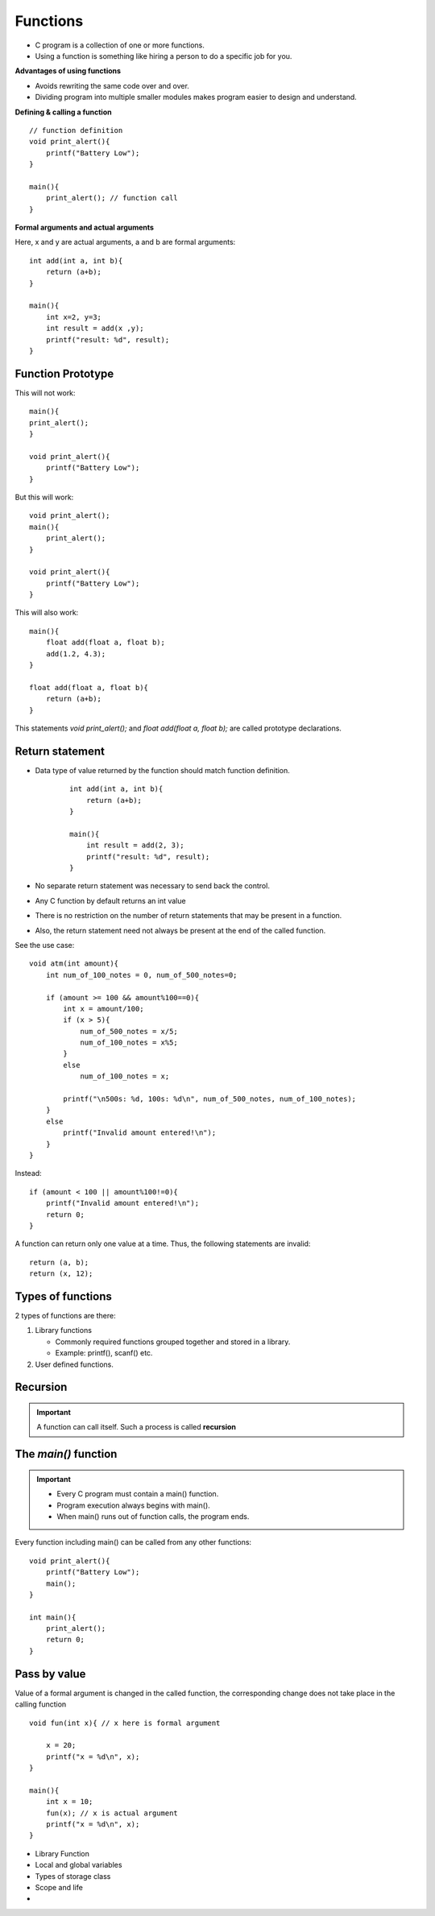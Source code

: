 ===========
Functions
===========

- C program is a collection of one or more functions.
- Using a function is something like hiring a person to do a specific job for you.

**Advantages of using functions**


- Avoids rewriting the same code over and over.
- Dividing program into multiple smaller modules makes program easier to design and understand.
  
**Defining & calling a function**

::

    // function definition
    void print_alert(){
        printf("Battery Low");
    }

    main(){
        print_alert(); // function call
    }

**Formal arguments and actual arguments**

Here, x and y are actual arguments, a and b are formal arguments::

    int add(int a, int b){
        return (a+b);
    }

    main(){
        int x=2, y=3;
        int result = add(x ,y);
        printf("result: %d", result);
    }

Function Prototype
=====================

This will not work::

    main(){
    print_alert();
    }

    void print_alert(){
        printf("Battery Low");
    }

But this will work::

    void print_alert();
    main(){
        print_alert();
    }

    void print_alert(){
        printf("Battery Low");
    }

This will also work::

    main(){
        float add(float a, float b);
        add(1.2, 4.3);
    }

    float add(float a, float b){
        return (a+b);
    }

This statements `void print_alert();` and `float add(float a, float b);` are called  prototype declarations.


Return statement
=================

- Data type of value returned by the function should match function definition.

    ::

        int add(int a, int b){
            return (a+b);
        }

        main(){
            int result = add(2, 3);
            printf("result: %d", result);
        }

- No separate return statement was necessary to send back the control.
- Any C function by default returns an int value
- There is no restriction on the number of return statements that may be present in a function. 
- Also, the return statement need not always be present at the end of the called function.

See the use case::

    void atm(int amount){
        int num_of_100_notes = 0, num_of_500_notes=0;
    
        if (amount >= 100 && amount%100==0){
            int x = amount/100;
            if (x > 5){
                num_of_500_notes = x/5;
                num_of_100_notes = x%5;
            }
            else
                num_of_100_notes = x;

            printf("\n500s: %d, 100s: %d\n", num_of_500_notes, num_of_100_notes);
        }
        else
            printf("Invalid amount entered!\n");
        }
    }

Instead::

    if (amount < 100 || amount%100!=0){
        printf("Invalid amount entered!\n");
        return 0;
    }
    

A function can return only one value at a time. Thus, the following statements are invalid::

    return (a, b);
    return (x, 12);




Types of functions
====================

2 types of functions are there:

1. Library functions
   
   - Commonly required functions grouped together and stored in a library.
   - Example: printf(), scanf() etc.

2. User defined functions.

Recursion
==========

.. important:: 
    A function can call itself. Such a process is called **recursion**

The `main()` function
======================

.. important:: 
    - Every C program must contain a main() function. 
    - Program execution always begins with main().
    - When main() runs out of function calls, the program ends.
 
Every function including main() can be called from any other functions::

    void print_alert(){
        printf("Battery Low");
        main();
    }

    int main(){
        print_alert();
        return 0;
    }


Pass by value 
==============

Value of a formal argument is changed in the called function, the corresponding change does not take place in the calling function


::

    void fun(int x){ // x here is formal argument

        x = 20;
        printf("x = %d\n", x);
    }

    main(){
        int x = 10;
        fun(x); // x is actual argument
        printf("x = %d\n", x);
    }

- Library Function
- Local and global variables
- Types of storage class
- Scope and life
- 